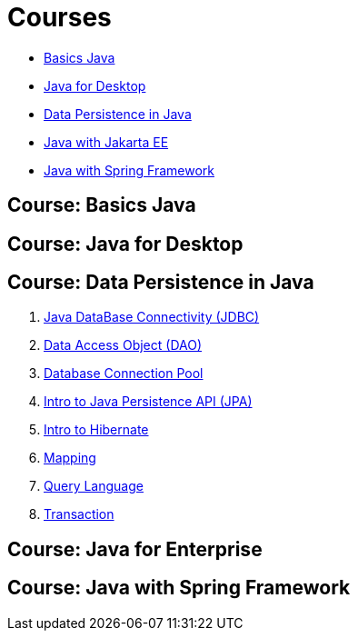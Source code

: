 = Courses

* <<course-java-basics, Basics Java>>
* <<course-java-desktop, Java for Desktop>>
* <<course-java-data-persistence, Data Persistence in Java>>
* <<course-java-jakarta-ee, Java with Jakarta EE>>
* <<course-java-spring-framework, Java with Spring Framework>>


== Course: Basics Java [[course-java-basics]]

== Course: Java for Desktop [[course-java-desktop]]

== Course: Data Persistence in Java [[course-java-data-persistence]]

1. link:./java/data-persistence/jdbc.html[Java DataBase Connectivity (JDBC)]
2. link:./java/data-persistence/dto.html[Data Access Object (DAO)]
3. link:./java/data-persistence/database-connection-pool.html[Database Connection Pool]
4. link:./java/data-persistence/intro-jpa.html[Intro to Java Persistence API (JPA)]
5. link:./java/data-persistence/intro-hibernate.html[Intro to Hibernate]
6. link:./java/data-persistence/mapping.html[Mapping]
7. link:./java/data-persistence/query-language.html[Query Language]
8. link:./java/data-persistence/transaction.html[Transaction]

== Course: Java for Enterprise [[course-java-jakarta-ee]]

== Course: Java with Spring Framework [[course-java-spring-framework]]
